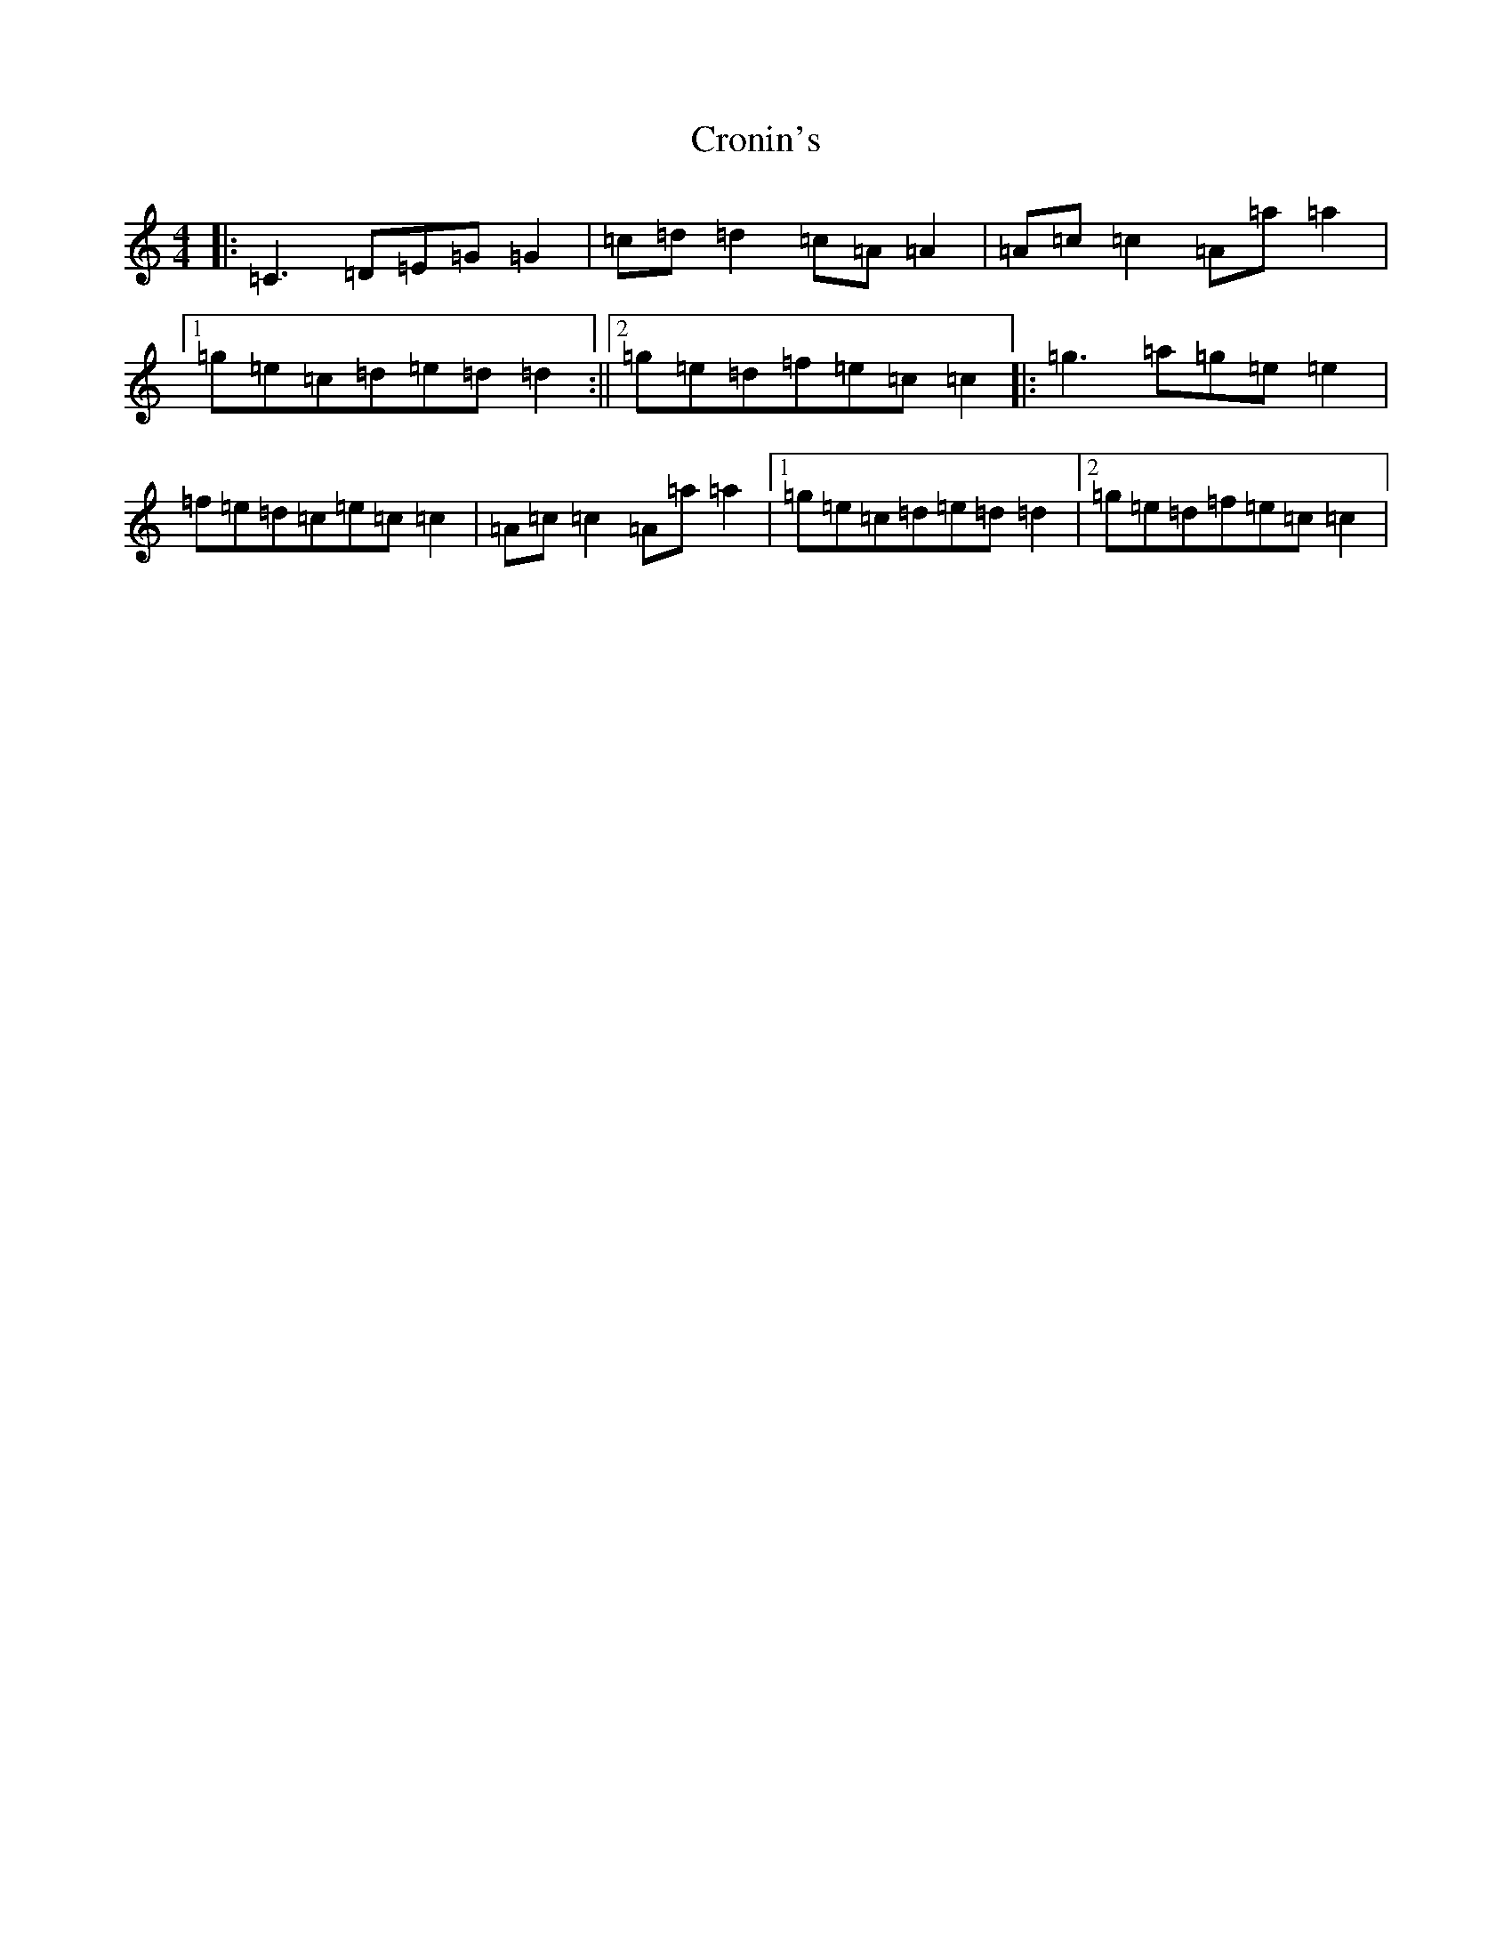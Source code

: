 X: 4407
T: Cronin's
S: https://thesession.org/tunes/5998#setting17905
R: reel
M:4/4
L:1/8
K: C Major
|:=C3=D=E=G=G2|=c=d=d2=c=A=A2|=A=c=c2=A=a=a2|1=g=e=c=d=e=d=d2:||2=g=e=d=f=e=c=c2|:=g3=a=g=e=e2|=f=e=d=c=e=c=c2|=A=c=c2=A=a=a2|1=g=e=c=d=e=d=d2|2=g=e=d=f=e=c=c2|
